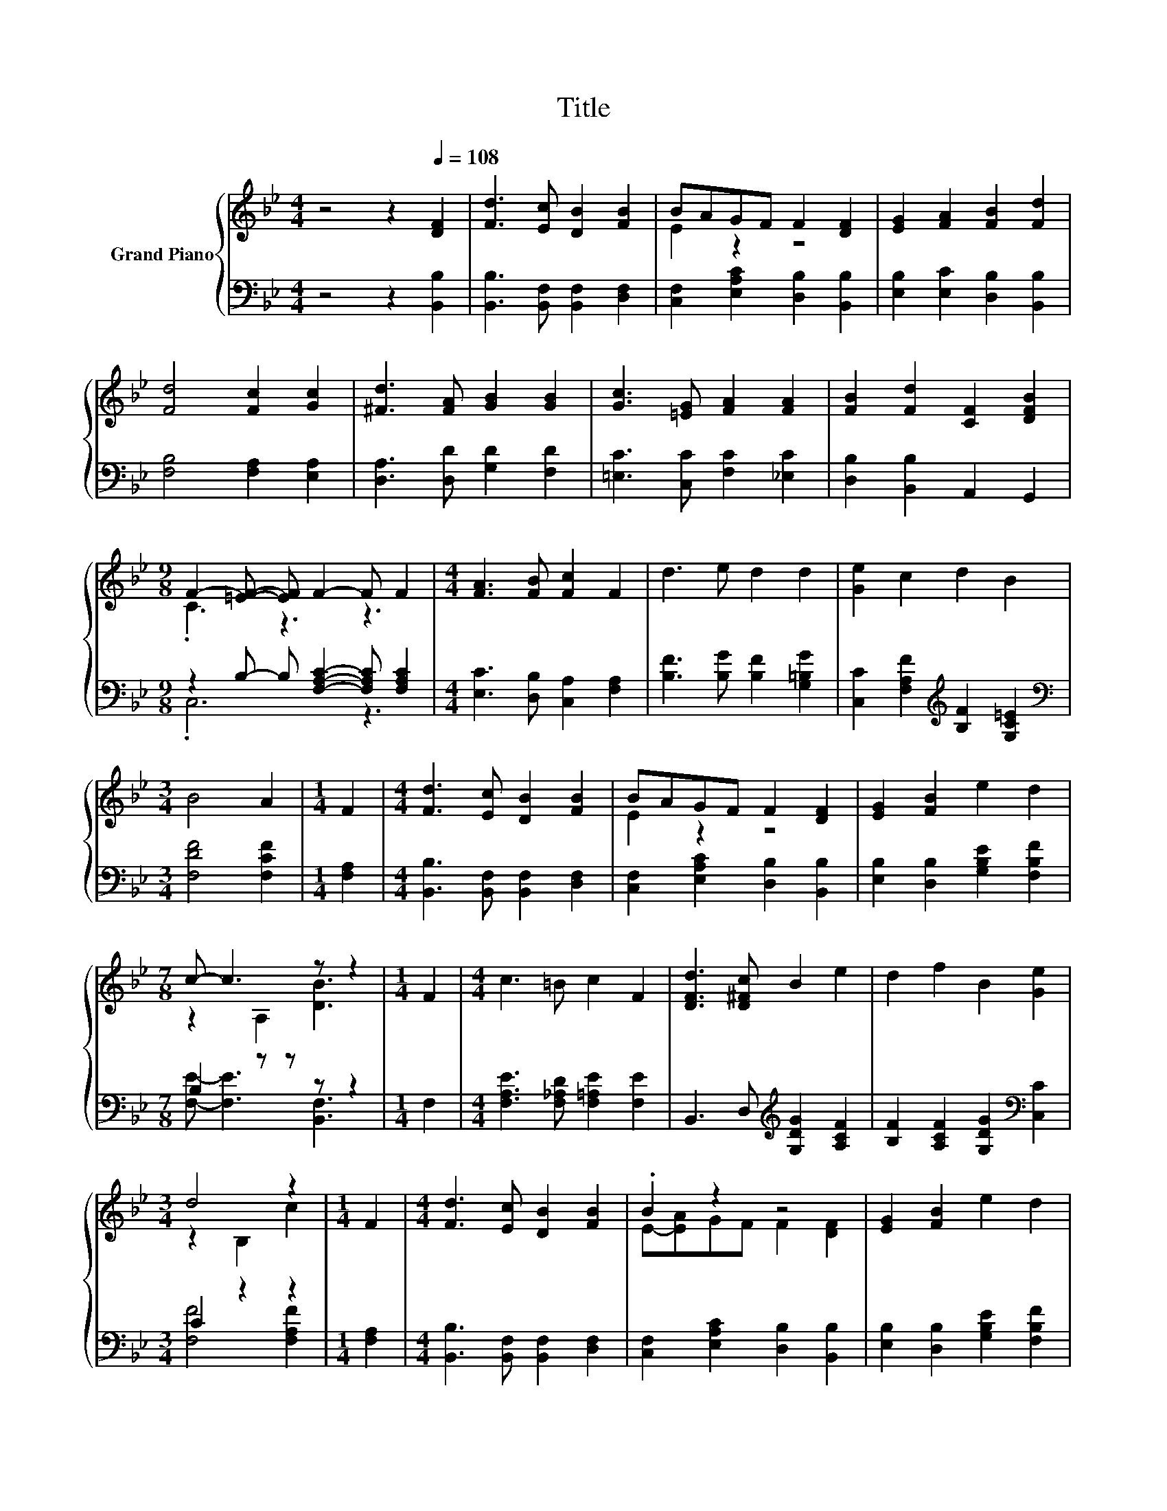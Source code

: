 X:1
T:Title
%%score { ( 1 3 ) | ( 2 4 ) }
L:1/8
M:4/4
K:Bb
V:1 treble nm="Grand Piano"
V:3 treble 
V:2 bass 
V:4 bass 
V:1
 z4 z2[Q:1/4=108] [DF]2 | [Fd]3 [Ec] [DB]2 [FB]2 | BAGF F2 [DF]2 | [EG]2 [FA]2 [FB]2 [Fd]2 | %4
 [Fd]4 [Fc]2 [Gc]2 | [^Fd]3 [FA] [GB]2 [GB]2 | [Gc]3 [=EG] [FA]2 [FA]2 | [FB]2 [Fd]2 [CF]2 [DFB]2 | %8
[M:9/8] F2- [=EF]- [EF] F2- F F2 |[M:4/4] [FA]3 [FB] [Fc]2 F2 | d3 e d2 d2 | [Ge]2 c2 d2 B2 | %12
[M:3/4] B4 A2 |[M:1/4] F2 |[M:4/4] [Fd]3 [Ec] [DB]2 [FB]2 | BAGF F2 [DF]2 | [EG]2 [FB]2 e2 d2 | %17
[M:7/8] c- c3 z z2 |[M:1/4] F2 |[M:4/4] c3 =B c2 F2 | [DFd]3 [D^Fc] B2 e2 | d2 f2 B2 [Ge]2 | %22
[M:3/4] d4 z2 |[M:1/4] F2 |[M:4/4] [Fd]3 [Ec] [DB]2 [FB]2 | .B2 z2 z4 | [EG]2 [FB]2 e2 d2 | %27
[M:15/8] .c6 z3 z6 |] %28
V:2
 z4 z2 [B,,B,]2 | [B,,B,]3 [B,,F,] [B,,F,]2 [D,F,]2 | [C,F,]2 [E,A,C]2 [D,B,]2 [B,,B,]2 | %3
 [E,B,]2 [E,C]2 [D,B,]2 [B,,B,]2 | [F,B,]4 [F,A,]2 [E,A,]2 | [D,A,]3 [D,D] [G,D]2 [F,D]2 | %6
 [=E,C]3 [C,C] [F,C]2 [_E,C]2 | [D,B,]2 [B,,B,]2 A,,2 G,,2 | %8
[M:9/8] z2 B,- B, [F,A,C]2- [F,A,C] [F,A,C]2 |[M:4/4] [E,C]3 [D,B,] [C,A,]2 [F,A,]2 | %10
 [B,F]3 [B,G] [B,F]2 [G,=B,G]2 | [C,C]2 [F,A,F]2[K:treble] [B,F]2 [G,C=E]2 | %12
[M:3/4][K:bass] [F,DF]4 [F,CF]2 |[M:1/4] [F,A,]2 |[M:4/4] [B,,B,]3 [B,,F,] [B,,F,]2 [D,F,]2 | %15
 [C,F,]2 [E,A,C]2 [D,B,]2 [B,,B,]2 | [E,B,]2 [D,B,]2 [G,B,E]2 [F,B,F]2 |[M:7/8] B,2 z z z z2 | %18
[M:1/4] F,2 |[M:4/4] [F,A,E]3 [F,_A,D] [F,=A,E]2 [F,E]2 | B,,3 D,[K:treble] [G,DG]2 [A,CF]2 | %21
 [B,F]2 [A,CF]2 [G,DG]2[K:bass] [C,C]2 |[M:3/4] C2 z2 z2 |[M:1/4] [F,A,]2 | %24
[M:4/4] [B,,B,]3 [B,,F,] [B,,F,]2 [D,F,]2 | [C,F,]2 [E,A,C]2 [D,B,]2 [B,,B,]2 | %26
 [E,B,]2 [D,B,]2 [G,B,E]2 [F,B,F]2 |[M:15/8] .B,3 z3 z3 z6 |] %28
V:3
 x8 | x8 | E2 z2 z4 | x8 | x8 | x8 | x8 | x8 |[M:9/8] .C3 z3 z3 |[M:4/4] x8 | x8 | x8 |[M:3/4] x6 | %13
[M:1/4] x2 |[M:4/4] x8 | E2 z2 z4 | x8 |[M:7/8] z2 A,2 [DB]3 |[M:1/4] x2 |[M:4/4] x8 | x8 | x8 | %22
[M:3/4] z2 B,2 c2 |[M:1/4] x2 |[M:4/4] x8 | E-[EA]GF F2 [DF]2 | x8 | %27
[M:15/8] z2 A,-A, [DB]2- [DB] z2 z6 |] %28
V:4
 x8 | x8 | x8 | x8 | x8 | x8 | x8 | x8 |[M:9/8] .C,6 z3 |[M:4/4] x8 | x8 | x4[K:treble] x4 | %12
[M:3/4][K:bass] x6 |[M:1/4] x2 |[M:4/4] x8 | x8 | x8 |[M:7/8] [F,E]- [F,E]3 [B,,F,]3 |[M:1/4] x2 | %19
[M:4/4] x8 | x4[K:treble] x4 | x6[K:bass] x2 |[M:3/4] [F,F]4 [F,A,F]2 |[M:1/4] x2 |[M:4/4] x8 | %25
 x8 | x8 |[M:15/8] [F,E]3- [F,E] [B,,F,]2- [B,,F,] z2 z6 |] %28

